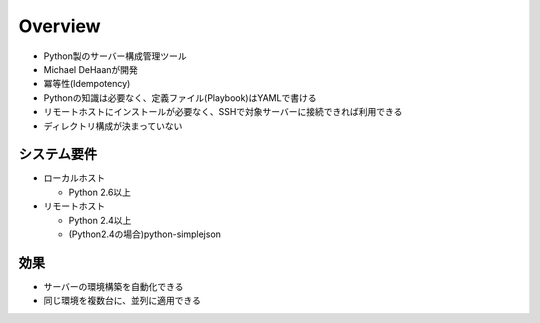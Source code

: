 ==========
Overview
==========

* Python製のサーバー構成管理ツール
* Michael DeHaanが開発
* 冪等性(Idempotency)
* Pythonの知識は必要なく、定義ファイル(Playbook)はYAMLで書ける
* リモートホストにインストールが必要なく、SSHで対象サーバーに接続できれば利用できる
* ディレクトリ構成が決まっていない


システム要件
==============

* ローカルホスト

  * Python 2.6以上

* リモートホスト

  * Python 2.4以上
  * (Python2.4の場合)python-simplejson


効果
======

* サーバーの環境構築を自動化できる
* 同じ環境を複数台に、並列に適用できる

